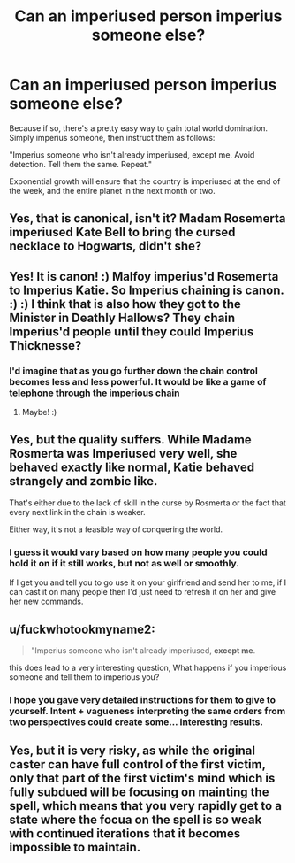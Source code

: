 #+TITLE: Can an imperiused person imperius someone else?

* Can an imperiused person imperius someone else?
:PROPERTIES:
:Author: Uncommonality
:Score: 27
:DateUnix: 1576103980.0
:DateShort: 2019-Dec-12
:END:
Because if so, there's a pretty easy way to gain total world domination. Simply imperius someone, then instruct them as follows:

"Imperius someone who isn't already imperiused, except me. Avoid detection. Tell them the same. Repeat."

Exponential growth will ensure that the country is imperiused at the end of the week, and the entire planet in the next month or two.


** Yes, that is canonical, isn't it? Madam Rosemerta imperiused Kate Bell to bring the cursed necklace to Hogwarts, didn't she?
:PROPERTIES:
:Author: ceplma
:Score: 50
:DateUnix: 1576104088.0
:DateShort: 2019-Dec-12
:END:


** Yes! It is canon! :) Malfoy imperius'd Rosemerta to Imperius Katie. So Imperius chaining is canon. :) :) I think that is also how they got to the Minister in Deathly Hallows? They chain Imperius'd people until they could Imperius Thicknesse?
:PROPERTIES:
:Score: 25
:DateUnix: 1576105309.0
:DateShort: 2019-Dec-12
:END:

*** I'd imagine that as you go further down the chain control becomes less and less powerful. It would be like a game of telephone through the imperious chain
:PROPERTIES:
:Author: ferret_80
:Score: 19
:DateUnix: 1576110285.0
:DateShort: 2019-Dec-12
:END:

**** Maybe! :)
:PROPERTIES:
:Score: 3
:DateUnix: 1576113548.0
:DateShort: 2019-Dec-12
:END:


** Yes, but the quality suffers. While Madame Rosmerta was Imperiused very well, she behaved exactly like normal, Katie behaved strangely and zombie like.

That's either due to the lack of skill in the curse by Rosmerta or the fact that every next link in the chain is weaker.

Either way, it's not a feasible way of conquering the world.
:PROPERTIES:
:Author: muleGwent
:Score: 25
:DateUnix: 1576110413.0
:DateShort: 2019-Dec-12
:END:

*** I guess it would vary based on how many people you could hold it on if it still works, but not as well or smoothly.

If I get you and tell you to go use it on your girlfriend and send her to me, if I can cast it on many people then I'd just need to refresh it on her and give her new commands.
:PROPERTIES:
:Author: ThellraAK
:Score: 8
:DateUnix: 1576119279.0
:DateShort: 2019-Dec-12
:END:


** u/fuckwhotookmyname2:
#+begin_quote
  "Imperius someone who isn't already imperiused, *except me*.
#+end_quote

this does lead to a very interesting question, What happens if you imperious someone and tell them to imperious you?
:PROPERTIES:
:Author: fuckwhotookmyname2
:Score: 2
:DateUnix: 1576205962.0
:DateShort: 2019-Dec-13
:END:

*** I hope you gave very detailed instructions for them to give to yourself. Intent + vagueness interpreting the same orders from two perspectives could create some... interesting results.
:PROPERTIES:
:Author: Nyanmaru_San
:Score: 3
:DateUnix: 1576223734.0
:DateShort: 2019-Dec-13
:END:


** Yes, but it is very risky, as while the original caster can have full control of the first victim, only that part of the first victim's mind which is fully subdued will be focusing on mainting the spell, which means that you very rapidly get to a state where the focua on the spell is so weak with continued iterations that it becomes impossible to maintain.
:PROPERTIES:
:Score: 2
:DateUnix: 1576120326.0
:DateShort: 2019-Dec-12
:END:

